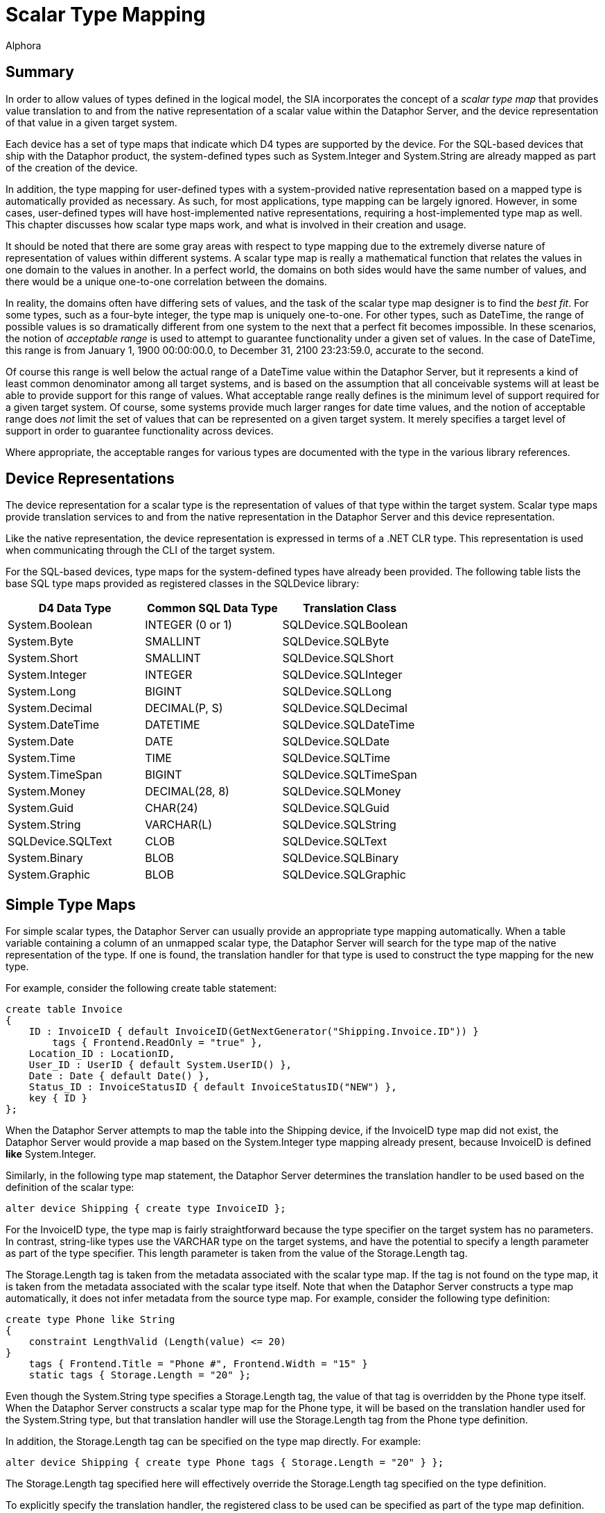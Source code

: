 = Scalar Type Mapping
:author: Alphora
:doctype: book

:data-uri:
:lang: en
:encoding: iso-8859-1

[[DDGScalarTypeMapping]]
== Summary

In order to allow values of types defined in the logical model, the SIA
incorporates the concept of a _scalar type map_ that provides value
translation to and from the native representation of a scalar value
within the Dataphor Server, and the device representation of that value
in a given target system.

Each device has a set of type maps that indicate which D4 types are
supported by the device. For the SQL-based devices that ship with the
Dataphor product, the system-defined types such as System.Integer and
System.String are already mapped as part of the creation of the device.

In addition, the type mapping for user-defined types with a
system-provided native representation based on a mapped type is
automatically provided as necessary. As such, for most applications,
type mapping can be largely ignored. However, in some cases,
user-defined types will have host-implemented native representations,
requiring a host-implemented type map as well. This chapter discusses
how scalar type maps work, and what is involved in their creation and
usage.

It should be noted that there are some gray areas with respect to type
mapping due to the extremely diverse nature of representation of values
within different systems. A scalar type map is really a mathematical
function that relates the values in one domain to the values in another.
In a perfect world, the domains on both sides would have the same number
of values, and there would be a unique one-to-one correlation between
the domains.

In reality, the domains often have differing sets of values, and the
task of the scalar type map designer is to find the __best fit__. For
some types, such as a four-byte integer, the type map is uniquely
one-to-one. For other types, such as DateTime, the range of possible
values is so dramatically different from one system to the next that a
perfect fit becomes impossible. In these scenarios, the notion of
_acceptable range_ is used to attempt to guarantee functionality under a
given set of values. In the case of DateTime, this range is from January
1, 1900 00:00:00.0, to December 31, 2100 23:23:59.0, accurate to the
second.

Of course this range is well below the actual range of a DateTime value
within the Dataphor Server, but it represents a kind of least common
denominator among all target systems, and is based on the assumption
that all conceivable systems will at least be able to provide support
for this range of values. What acceptable range really defines is the
minimum level of support required for a given target system. Of course,
some systems provide much larger ranges for date time values, and the
notion of acceptable range does _not_ limit the set of values that can
be represented on a given target system. It merely specifies a target
level of support in order to guarantee functionality across devices.

Where appropriate, the acceptable ranges for various types are
documented with the type in the various library references.

[[DDGScalarTypeMapping-DeviceRepresentations]]
== Device Representations

The device representation for a scalar type is the representation of
values of that type within the target system. Scalar type maps provide
translation services to and from the native representation in the
Dataphor Server and this device representation.

Like the native representation, the device representation is expressed
in terms of a .NET CLR type. This representation is used when
communicating through the CLI of the target system.

For the SQL-based devices, type maps for the system-defined types have
already been provided. The following table lists the base SQL type maps
provided as registered classes in the SQLDevice library:

[cols=",,",options="header",]
|======================================================
|D4 Data Type |Common SQL Data Type |Translation Class
|System.Boolean |INTEGER (0 or 1) |SQLDevice.SQLBoolean
|System.Byte |SMALLINT |SQLDevice.SQLByte
|System.Short |SMALLINT |SQLDevice.SQLShort
|System.Integer |INTEGER |SQLDevice.SQLInteger
|System.Long |BIGINT |SQLDevice.SQLLong
|System.Decimal |DECIMAL(P, S) |SQLDevice.SQLDecimal
|System.DateTime |DATETIME |SQLDevice.SQLDateTime
|System.Date |DATE |SQLDevice.SQLDate
|System.Time |TIME |SQLDevice.SQLTime
|System.TimeSpan |BIGINT |SQLDevice.SQLTimeSpan
|System.Money |DECIMAL(28, 8) |SQLDevice.SQLMoney
|System.Guid |CHAR(24) |SQLDevice.SQLGuid
|System.String |VARCHAR(L) |SQLDevice.SQLString
|SQLDevice.SQLText |CLOB |SQLDevice.SQLText
|System.Binary |BLOB |SQLDevice.SQLBinary
|System.Graphic |BLOB |SQLDevice.SQLGraphic
|======================================================

[[DDGScalarTypeMapping-SimpleTypeMaps]]
== Simple Type Maps

For simple scalar types, the Dataphor Server can usually provide an
appropriate type mapping automatically. When a table variable containing
a column of an unmapped scalar type, the Dataphor Server will search for
the type map of the native representation of the type. If one is found,
the translation handler for that type is used to construct the type
mapping for the new type.

For example, consider the following create table statement:

....
create table Invoice
{
    ID : InvoiceID { default InvoiceID(GetNextGenerator("Shipping.Invoice.ID")) }
        tags { Frontend.ReadOnly = "true" },
    Location_ID : LocationID,
    User_ID : UserID { default System.UserID() },
    Date : Date { default Date() },
    Status_ID : InvoiceStatusID { default InvoiceStatusID("NEW") },
    key { ID }
};
....

When the Dataphor Server attempts to map the table into the Shipping
device, if the InvoiceID type map did not exist, the Dataphor Server
would provide a map based on the System.Integer type mapping already
present, because InvoiceID is defined *like* System.Integer.

Similarly, in the following type map statement, the Dataphor Server
determines the translation handler to be used based on the definition of
the scalar type:

....
alter device Shipping { create type InvoiceID };
....

For the InvoiceID type, the type map is fairly straightforward because
the type specifier on the target system has no parameters. In contrast,
string-like types use the VARCHAR type on the target systems, and have
the potential to specify a length parameter as part of the type
specifier. This length parameter is taken from the value of the
Storage.Length tag.

The Storage.Length tag is taken from the metadata associated with the
scalar type map. If the tag is not found on the type map, it is taken
from the metadata associated with the scalar type itself. Note that when
the Dataphor Server constructs a type map automatically, it does not
infer metadata from the source type map. For example, consider the
following type definition:

....
create type Phone like String
{
    constraint LengthValid (Length(value) <= 20)
}
    tags { Frontend.Title = "Phone #", Frontend.Width = "15" }
    static tags { Storage.Length = "20" };
....

Even though the System.String type specifies a Storage.Length tag, the
value of that tag is overridden by the Phone type itself. When the
Dataphor Server constructs a scalar type map for the Phone type, it will
be based on the translation handler used for the System.String type, but
that translation handler will use the Storage.Length tag from the Phone
type definition.

In addition, the Storage.Length tag can be specified on the type map
directly. For example:

....
alter device Shipping { create type Phone tags { Storage.Length = "20" } };
....

The Storage.Length tag specified here will effectively override the
Storage.Length tag specified on the type definition.

To explicitly specify the translation handler, the registered class to
be used can be specified as part of the type map definition. For
example, consider the following statement:

....
alter device Shipping { create type Degree class "SQLDevice.SQLDecimal" };
....

[[DDGScalarTypeMapping-Host-ImplementedTypeMaps]]
== Host-Implemented Type Maps

In addition to the type maps provided by the SQL devices, developers can
build custom scalar type maps for use in mapping more complex types into
target system. The Coordinate type in the Shipping application utilizes
a custom scalar type map. The map is provided as a registered class in
the Shipping library. footnote:[The source code for this map can be
found in the Source subdirectory of the Shipping library directory in
the file Domains.cs.].

The following D4 statement uses the SQLCoordinate registered class to
create the scalar type map for the Coordinate type:

....
alter device Shipping { create type Coordinate class "Shipping.SQLCoordinate" };
....

For more information on building host-implemented scalar type maps,
refer to the Dataphor Extender's Development Kit.

For more information on the library registration process, refer to the
<<WorkingWithLibraries.adoc#Summary, Working with Libraries>>
chapter of the Logical Application Design part of this guide.
